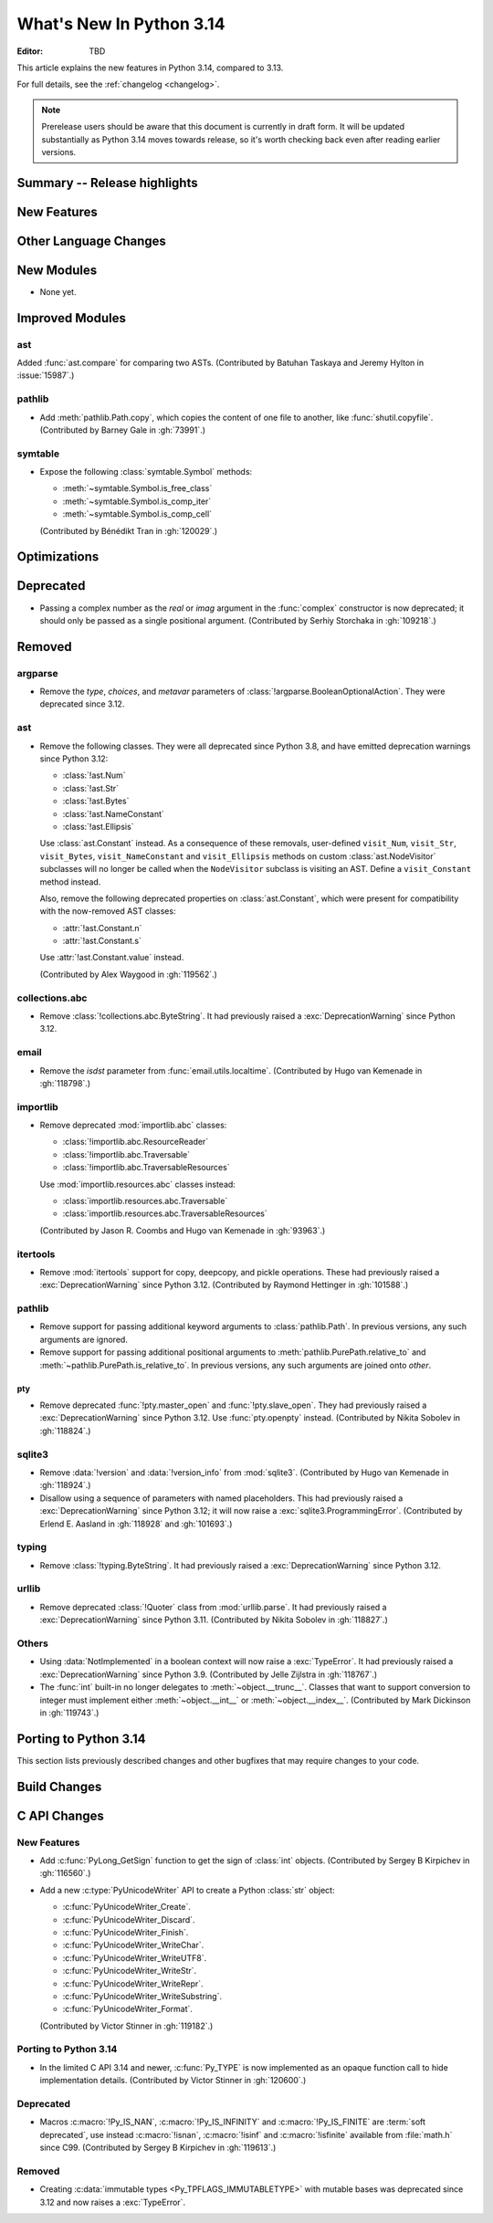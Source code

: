 
****************************
  What's New In Python 3.14
****************************

:Editor: TBD

.. Rules for maintenance:

   * Anyone can add text to this document.  Do not spend very much time
   on the wording of your changes, because your text will probably
   get rewritten to some degree.

   * The maintainer will go through Misc/NEWS periodically and add
   changes; it's therefore more important to add your changes to
   Misc/NEWS than to this file.

   * This is not a complete list of every single change; completeness
   is the purpose of Misc/NEWS.  Some changes I consider too small
   or esoteric to include.  If such a change is added to the text,
   I'll just remove it.  (This is another reason you shouldn't spend
   too much time on writing your addition.)

   * If you want to draw your new text to the attention of the
   maintainer, add 'XXX' to the beginning of the paragraph or
   section.

   * It's OK to just add a fragmentary note about a change.  For
   example: "XXX Describe the transmogrify() function added to the
   socket module."  The maintainer will research the change and
   write the necessary text.

   * You can comment out your additions if you like, but it's not
   necessary (especially when a final release is some months away).

   * Credit the author of a patch or bugfix.   Just the name is
   sufficient; the e-mail address isn't necessary.

   * It's helpful to add the issue number as a comment:

   XXX Describe the transmogrify() function added to the socket
   module.
   (Contributed by P.Y. Developer in :gh:`12345`.)

   This saves the maintainer the effort of going through the VCS log
   when researching a change.

This article explains the new features in Python 3.14, compared to 3.13.

For full details, see the :ref:`changelog <changelog>`.

.. note::

   Prerelease users should be aware that this document is currently in draft
   form. It will be updated substantially as Python 3.14 moves towards release,
   so it's worth checking back even after reading earlier versions.


Summary -- Release highlights
=============================

.. This section singles out the most important changes in Python 3.14.
   Brevity is key.


.. PEP-sized items next.



New Features
============



Other Language Changes
======================



New Modules
===========

* None yet.


Improved Modules
================

ast
---

Added :func:`ast.compare` for comparing two ASTs.
(Contributed by Batuhan Taskaya and Jeremy Hylton in :issue:`15987`.)


pathlib
-------

* Add :meth:`pathlib.Path.copy`, which copies the content of one file to
  another, like :func:`shutil.copyfile`.
  (Contributed by Barney Gale in :gh:`73991`.)

symtable
--------

* Expose the following :class:`symtable.Symbol` methods:

  * :meth:`~symtable.Symbol.is_free_class`
  * :meth:`~symtable.Symbol.is_comp_iter`
  * :meth:`~symtable.Symbol.is_comp_cell`

  (Contributed by Bénédikt Tran in :gh:`120029`.)


Optimizations
=============




Deprecated
==========

* Passing a complex number as the *real* or *imag* argument in the
  :func:`complex` constructor is now deprecated; it should only be passed
  as a single positional argument.
  (Contributed by Serhiy Storchaka in :gh:`109218`.)


Removed
=======

argparse
--------

* Remove the *type*, *choices*, and *metavar* parameters
  of :class:`!argparse.BooleanOptionalAction`.
  They were deprecated since 3.12.

ast
---

* Remove the following classes. They were all deprecated since Python 3.8,
  and have emitted deprecation warnings since Python 3.12:

  * :class:`!ast.Num`
  * :class:`!ast.Str`
  * :class:`!ast.Bytes`
  * :class:`!ast.NameConstant`
  * :class:`!ast.Ellipsis`

  Use :class:`ast.Constant` instead. As a consequence of these removals,
  user-defined ``visit_Num``, ``visit_Str``, ``visit_Bytes``,
  ``visit_NameConstant`` and ``visit_Ellipsis`` methods on custom
  :class:`ast.NodeVisitor` subclasses will no longer be called when the
  ``NodeVisitor`` subclass is visiting an AST. Define a ``visit_Constant``
  method instead.

  Also, remove the following deprecated properties on :class:`ast.Constant`,
  which were present for compatibility with the now-removed AST classes:

  * :attr:`!ast.Constant.n`
  * :attr:`!ast.Constant.s`

  Use :attr:`!ast.Constant.value` instead.

  (Contributed by Alex Waygood in :gh:`119562`.)

collections.abc
---------------

* Remove :class:`!collections.abc.ByteString`. It had previously raised a
  :exc:`DeprecationWarning` since Python 3.12.

email
-----

* Remove the *isdst* parameter from :func:`email.utils.localtime`.
  (Contributed by Hugo van Kemenade in :gh:`118798`.)

importlib
---------

* Remove deprecated :mod:`importlib.abc` classes:

  * :class:`!importlib.abc.ResourceReader`
  * :class:`!importlib.abc.Traversable`
  * :class:`!importlib.abc.TraversableResources`

  Use :mod:`importlib.resources.abc` classes instead:

  * :class:`importlib.resources.abc.Traversable`
  * :class:`importlib.resources.abc.TraversableResources`

  (Contributed by Jason R. Coombs and Hugo van Kemenade in :gh:`93963`.)

itertools
---------

* Remove :mod:`itertools` support for copy, deepcopy, and pickle operations.
  These had previously raised a :exc:`DeprecationWarning` since Python 3.12.
  (Contributed by Raymond Hettinger in :gh:`101588`.)

pathlib
-------

* Remove support for passing additional keyword arguments to
  :class:`pathlib.Path`. In previous versions, any such arguments are ignored.
* Remove support for passing additional positional arguments to
  :meth:`pathlib.PurePath.relative_to` and
  :meth:`~pathlib.PurePath.is_relative_to`. In previous versions, any such
  arguments are joined onto *other*.

pty
___

* Remove deprecated :func:`!pty.master_open` and :func:`!pty.slave_open`.
  They had previously raised a :exc:`DeprecationWarning` since Python 3.12.
  Use :func:`pty.openpty` instead.
  (Contributed by Nikita Sobolev in :gh:`118824`.)

sqlite3
-------

* Remove :data:`!version` and :data:`!version_info` from :mod:`sqlite3`.
  (Contributed by Hugo van Kemenade in :gh:`118924`.)

* Disallow using a sequence of parameters with named placeholders.
  This had previously raised a :exc:`DeprecationWarning` since Python 3.12;
  it will now raise a :exc:`sqlite3.ProgrammingError`.
  (Contributed by Erlend E. Aasland in :gh:`118928` and :gh:`101693`.)

typing
------

* Remove :class:`!typing.ByteString`. It had previously raised a
  :exc:`DeprecationWarning` since Python 3.12.

urllib
------

* Remove deprecated :class:`!Quoter` class from :mod:`urllib.parse`.
  It had previously raised a :exc:`DeprecationWarning` since Python 3.11.
  (Contributed by Nikita Sobolev in :gh:`118827`.)

Others
------

* Using :data:`NotImplemented` in a boolean context will now raise a :exc:`TypeError`.
  It had previously raised a :exc:`DeprecationWarning` since Python 3.9. (Contributed
  by Jelle Zijlstra in :gh:`118767`.)

* The :func:`int` built-in no longer delegates to
  :meth:`~object.__trunc__`. Classes that want to support conversion to
  integer must implement either :meth:`~object.__int__` or
  :meth:`~object.__index__`. (Contributed by Mark Dickinson in :gh:`119743`.)


Porting to Python 3.14
======================

This section lists previously described changes and other bugfixes
that may require changes to your code.


Build Changes
=============


C API Changes
=============

New Features
------------

* Add :c:func:`PyLong_GetSign` function to get the sign of :class:`int` objects.
  (Contributed by Sergey B Kirpichev in :gh:`116560`.)

* Add a new :c:type:`PyUnicodeWriter` API to create a Python :class:`str`
  object:

  * :c:func:`PyUnicodeWriter_Create`.
  * :c:func:`PyUnicodeWriter_Discard`.
  * :c:func:`PyUnicodeWriter_Finish`.
  * :c:func:`PyUnicodeWriter_WriteChar`.
  * :c:func:`PyUnicodeWriter_WriteUTF8`.
  * :c:func:`PyUnicodeWriter_WriteStr`.
  * :c:func:`PyUnicodeWriter_WriteRepr`.
  * :c:func:`PyUnicodeWriter_WriteSubstring`.
  * :c:func:`PyUnicodeWriter_Format`.

  (Contributed by Victor Stinner in :gh:`119182`.)

Porting to Python 3.14
----------------------

* In the limited C API 3.14 and newer, :c:func:`Py_TYPE` is now implemented as
  an opaque function call to hide implementation details.
  (Contributed by Victor Stinner in :gh:`120600`.)


Deprecated
----------

* Macros :c:macro:`!Py_IS_NAN`, :c:macro:`!Py_IS_INFINITY`
  and :c:macro:`!Py_IS_FINITE` are :term:`soft deprecated`,
  use instead :c:macro:`!isnan`, :c:macro:`!isinf` and
  :c:macro:`!isfinite` available from :file:`math.h`
  since C99.  (Contributed by Sergey B Kirpichev in :gh:`119613`.)

Removed
-------

* Creating :c:data:`immutable types <Py_TPFLAGS_IMMUTABLETYPE>` with mutable
  bases was deprecated since 3.12 and now raises a :exc:`TypeError`.
